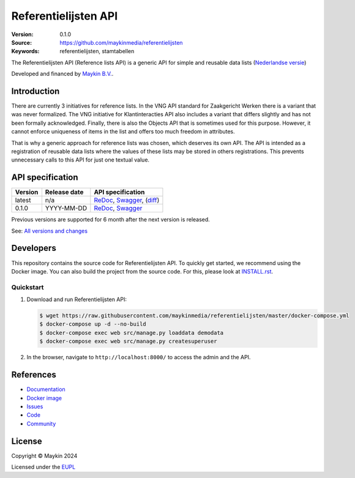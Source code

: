 =====================
Referentielijsten API
=====================

:Version: 0.1.0
:Source: https://github.com/maykinmedia/referentielijsten
:Keywords: referentielijsten, stamtabellen

|docs| |docker|

The Referentielijsten API (Reference lists API) is a generic API for simple and
reusable data lists (`Nederlandse versie`_)

Developed and financed by `Maykin B.V.`_.


Introduction
=============

There are currently 3 initiatives for reference lists. In the VNG API standard 
for Zaakgericht Werken there is a variant that was never formalized. The VNG 
initiative for Klantinteracties API also includes a variant that differs 
slightly and has not been formally acknowledged. Finally, there is also the 
Objects API that is sometimes used for this purpose. However, it cannot enforce 
uniqueness of items in the list and offers too much freedom in attributes.

That is why a generic approach for reference lists was chosen, which
deserves its own API. The API is intended as a registration of reusable data 
lists where the values of these lists may be stored in others registrations. 
This prevents unnecessary calls to this API for just one textual value.


API specification
=================

|lint-oas| |generate-sdks| |generate-postman-collection|

==============  ==============  =============================
Version         Release date    API specification
==============  ==============  =============================
latest          n/a             `ReDoc <https://redocly.github.io/redoc/?url=https://raw.githubusercontent.com/maykinmedia/referentielijsten/master/src/referentielijsten/api/openapi.yaml>`_,
                                `Swagger <https://petstore.swagger.io/?url=https://raw.githubusercontent.com/maykinmedia/referentielijsten/master/src/referentielijsten/api/openapi.yaml>`_,
                                (`diff <https://github.com/maykinmedia/referentielijsten/compare/0.1.0..master#diff-b9c28fec6c3f3fa5cff870d24601d6ab7027520f3b084cc767aefd258cb8c40a>`_)
0.1.0           YYYY-MM-DD      `ReDoc <https://redocly.github.io/redoc/?url=https://raw.githubusercontent.com/maykinmedia/referentielijsten/0.1.0/src/referentielijsten/api/openapi.yaml>`_,
                                `Swagger <https://petstore.swagger.io/?url=https://raw.githubusercontent.com/maykinmedia/referentielijsten/0.1.0/src/referentielijsten/api/openapi.yaml>`_
==============  ==============  =============================

Previous versions are supported for 6 month after the next version is released.

See: `All versions and changes <https://github.com/maykinmedia/referentielijsten/blob/master/CHANGELOG.rst>`_


Developers
==========

|build-status| |coverage| |black| |docker| |python-versions|

This repository contains the source code for Referentielijsten API. To quickly
get started, we recommend using the Docker image. You can also build the
project from the source code. For this, please look at 
`INSTALL.rst <INSTALL.rst>`_.

Quickstart
----------

1. Download and run Referentielijsten API:

   .. code:: bash

      $ wget https://raw.githubusercontent.com/maykinmedia/referentielijsten/master/docker-compose.yml
      $ docker-compose up -d --no-build
      $ docker-compose exec web src/manage.py loaddata demodata
      $ docker-compose exec web src/manage.py createsuperuser

2. In the browser, navigate to ``http://localhost:8000/`` to access the admin
   and the API.


References
==========

* `Documentation <https://TODO>`_
* `Docker image <https://hub.docker.com/r/maykinmedia/referentielijsten-api>`_
* `Issues <https://github.com/maykinmedia/referentielijsten/issues>`_
* `Code <https://github.com/maykinmedia/referentielijsten>`_
* `Community <https://TODO>`_


License
=======

Copyright © Maykin 2024

Licensed under the EUPL_


.. _`Nederlandse versie`: README.rst

.. _`Maykin B.V.`: https://www.maykinmedia.nl

.. _`EUPL`: LICENSE.md

.. |build-status| image:: https://github.com/maykinmedia/referentielijsten/actions/workflows/ci.yml/badge.svg
    :alt: Build status
    :target: https://github.com/maykinmedia/referentielijsten/actions/workflows/ci.yml

.. |docs| image:: https://readthedocs.org/projects/referentielijsten-and-objecttypes-api/badge/?version=latest
    :target: https://referentielijsten-and-objecttypes-api.readthedocs.io/
    :alt: Documentation Status

.. |coverage| image:: https://codecov.io/github/maykinmedia/referentielijsten/branch/master/graphs/badge.svg?branch=master
    :alt: Coverage
    :target: https://codecov.io/gh/maykinmedia/referentielijsten

.. |black| image:: https://img.shields.io/badge/code%20style-black-000000.svg
    :alt: Code style
    :target: https://github.com/psf/black

.. |docker| image:: https://img.shields.io/docker/v/maykinmedia/referentielijsten-api?sort=semver
    :alt: Docker image
    :target: https://hub.docker.com/r/maykinmedia/referentielijsten-api

.. |python-versions| image:: https://img.shields.io/badge/python-3.11%2B-blue.svg
    :alt: Supported Python version

.. |lint-oas| image:: https://github.com/maykinmedia/referentielijsten/workflows/lint-oas/badge.svg
    :alt: Lint OAS
    :target: https://github.com/maykinmedia/referentielijsten/actions?query=workflow%3Alint-oas

.. |generate-sdks| image:: https://github.com/maykinmedia/referentielijsten/workflows/generate-sdks/badge.svg
    :alt: Generate SDKs
    :target: https://github.com/maykinmedia/referentielijsten/actions?query=workflow%3Agenerate-sdks

.. |generate-postman-collection| image:: https://github.com/maykinmedia/referentielijsten/workflows/generate-postman-collection/badge.svg
    :alt: Generate Postman collection
    :target: https://github.com/maykinmedia/referentielijsten/actions?query=workflow%3Agenerate-postman-collection
